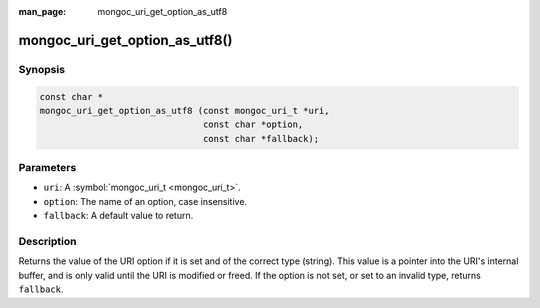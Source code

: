 :man_page: mongoc_uri_get_option_as_utf8

mongoc_uri_get_option_as_utf8()
===============================

Synopsis
--------

.. code-block:: c

  const char *
  mongoc_uri_get_option_as_utf8 (const mongoc_uri_t *uri,
                                 const char *option,
                                 const char *fallback);

Parameters
----------

* ``uri``: A :symbol:`mongoc_uri_t <mongoc_uri_t>`.
* ``option``: The name of an option, case insensitive.
* ``fallback``: A default value to return.

Description
-----------

Returns the value of the URI option if it is set and of the correct type (string). This value is a pointer into the URI's internal buffer, and is only valid until the URI is modified or freed. If the option is not set, or set to an invalid type, returns ``fallback``.

